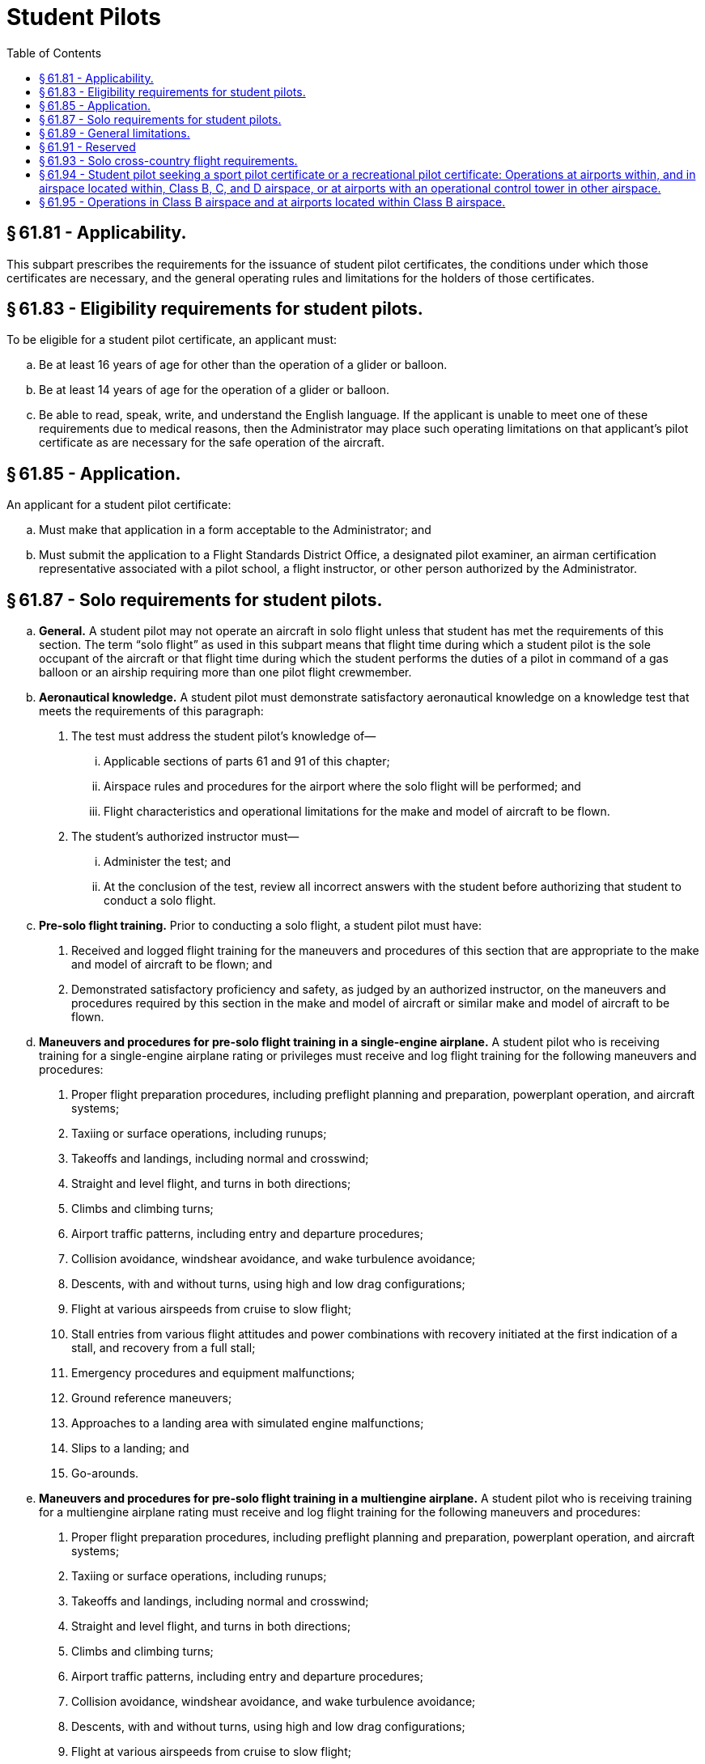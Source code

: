 # Student Pilots
:toc:

## § 61.81 - Applicability.

This subpart prescribes the requirements for the issuance of student pilot certificates, the conditions under which those certificates are necessary, and the general operating rules and limitations for the holders of those certificates.

## § 61.83 - Eligibility requirements for student pilots.

To be eligible for a student pilot certificate, an applicant must:

[loweralpha]
. Be at least 16 years of age for other than the operation of a glider or balloon.
. Be at least 14 years of age for the operation of a glider or balloon.
. Be able to read, speak, write, and understand the English language. If the applicant is unable to meet one of these requirements due to medical reasons, then the Administrator may place such operating limitations on that applicant's pilot certificate as are necessary for the safe operation of the aircraft.

## § 61.85 - Application.

An applicant for a student pilot certificate:

[loweralpha]
. Must make that application in a form acceptable to the Administrator; and
. Must submit the application to a Flight Standards District Office, a designated pilot examiner, an airman certification representative associated with a pilot school, a flight instructor, or other person authorized by the Administrator.

## § 61.87 - Solo requirements for student pilots.

[loweralpha]
. *General.* A student pilot may not operate an aircraft in solo flight unless that student has met the requirements of this section. The term “solo flight” as used in this subpart means that flight time during which a student pilot is the sole occupant of the aircraft or that flight time during which the student performs the duties of a pilot in command of a gas balloon or an airship requiring more than one pilot flight crewmember.
. *Aeronautical knowledge.* A student pilot must demonstrate satisfactory aeronautical knowledge on a knowledge test that meets the requirements of this paragraph:
[arabic]
.. The test must address the student pilot's knowledge of—
[lowerroman]
... Applicable sections of parts 61 and 91 of this chapter;
... Airspace rules and procedures for the airport where the solo flight will be performed; and
... Flight characteristics and operational limitations for the make and model of aircraft to be flown.
.. The student's authorized instructor must—
[lowerroman]
... Administer the test; and
... At the conclusion of the test, review all incorrect answers with the student before authorizing that student to conduct a solo flight.
. *Pre-solo flight training.* Prior to conducting a solo flight, a student pilot must have:
[arabic]
.. Received and logged flight training for the maneuvers and procedures of this section that are appropriate to the make and model of aircraft to be flown; and
.. Demonstrated satisfactory proficiency and safety, as judged by an authorized instructor, on the maneuvers and procedures required by this section in the make and model of aircraft or similar make and model of aircraft to be flown.
              
. *Maneuvers and procedures for pre-solo flight training in a single-engine airplane.* A student pilot who is receiving training for a single-engine airplane rating or privileges must receive and log flight training for the following maneuvers and procedures:
[arabic]
.. Proper flight preparation procedures, including preflight planning and preparation, powerplant operation, and aircraft systems;
.. Taxiing or surface operations, including runups;
.. Takeoffs and landings, including normal and crosswind;
.. Straight and level flight, and turns in both directions;
.. Climbs and climbing turns;
.. Airport traffic patterns, including entry and departure procedures;
.. Collision avoidance, windshear avoidance, and wake turbulence avoidance;
.. Descents, with and without turns, using high and low drag configurations;
.. Flight at various airspeeds from cruise to slow flight;
.. Stall entries from various flight attitudes and power combinations with recovery initiated at the first indication of a stall, and recovery from a full stall;
.. Emergency procedures and equipment malfunctions;
.. Ground reference maneuvers;
.. Approaches to a landing area with simulated engine malfunctions;
.. Slips to a landing; and
.. Go-arounds.
. *Maneuvers and procedures for pre-solo flight training in a multiengine airplane.* A student pilot who is receiving training for a multiengine airplane rating must receive and log flight training for the following maneuvers and procedures:
[arabic]
.. Proper flight preparation procedures, including preflight planning and preparation, powerplant operation, and aircraft systems;
.. Taxiing or surface operations, including runups;
.. Takeoffs and landings, including normal and crosswind;
.. Straight and level flight, and turns in both directions;
.. Climbs and climbing turns;
.. Airport traffic patterns, including entry and departure procedures;
.. Collision avoidance, windshear avoidance, and wake turbulence avoidance;
.. Descents, with and without turns, using high and low drag configurations;
.. Flight at various airspeeds from cruise to slow flight;
.. Stall entries from various flight attitudes and power combinations with recovery initiated at the first indication of a stall, and recovery from a full stall;
.. Emergency procedures and equipment malfunctions;
.. Ground reference maneuvers;
.. Approaches to a landing area with simulated engine malfunctions; and
.. Go-arounds.
. *Maneuvers and procedures for pre-solo flight training in a helicopter.* A student pilot who is receiving training for a helicopter rating must receive and log flight training for the following maneuvers and procedures:
[arabic]
.. Proper flight preparation procedures, including preflight planning and preparation, powerplant operation, and aircraft systems;
.. Taxiing or surface operations, including runups;
.. Takeoffs and landings, including normal and crosswind;
.. Straight and level flight, and turns in both directions;
.. Climbs and climbing turns;
.. Airport traffic patterns, including entry and departure procedures;
.. Collision avoidance, windshear avoidance, and wake turbulence avoidance;
.. Descents with and without turns;
.. Flight at various airspeeds;
.. Emergency procedures and equipment malfunctions;
.. Ground reference maneuvers;
.. Approaches to the landing area;
.. Hovering and hovering turns;
.. Go-arounds;
.. Simulated emergency procedures, including autorotational descents with a power recovery and power recovery to a hover;
.. Rapid decelerations; and
.. Simulated one-engine-inoperative approaches and landings for multiengine helicopters.
              
. *Maneuvers and procedures for pre-solo flight training in a gyroplane.* A student pilot who is receiving training for a gyroplane rating or privileges must receive and log flight training for the following maneuvers and procedures:
[arabic]
.. Proper flight preparation procedures, including preflight planning and preparation, powerplant operation, and aircraft systems;
.. Taxiing or surface operations, including runups;
.. Takeoffs and landings, including normal and crosswind;
.. Straight and level flight, and turns in both directions;
.. Climbs and climbing turns;
.. Airport traffic patterns, including entry and departure procedures;
.. Collision avoidance, windshear avoidance, and wake turbulence avoidance;
.. Descents with and without turns;
.. Flight at various airspeeds;
.. Emergency procedures and equipment malfunctions;
.. Ground reference maneuvers;
.. Approaches to the landing area;
.. High rates of descent with power on and with simulated power off, and recovery from those flight configurations;
.. Go-arounds; and
.. Simulated emergency procedures, including simulated power-off landings and simulated power failure during departures.
. *Maneuvers and procedures for pre-solo flight training in a powered-lift.* A student pilot who is receiving training for a powered-lift rating must receive and log flight training in the following maneuvers and procedures:
[arabic]
.. Proper flight preparation procedures, including preflight planning and preparation, powerplant operation, and aircraft systems;
.. Taxiing or surface operations, including runups;
.. Takeoffs and landings, including normal and crosswind;
.. Straight and level flight, and turns in both directions;
.. Climbs and climbing turns;
.. Airport traffic patterns, including entry and departure procedures;
.. Collision avoidance, windshear avoidance, and wake turbulence avoidance;
.. Descents with and without turns;
.. Flight at various airspeeds from cruise to slow flight;
.. Stall entries from various flight attitudes and power combinations with recovery initiated at the first indication of a stall, and recovery from a full stall;
.. Emergency procedures and equipment malfunctions;
.. Ground reference maneuvers;
.. Approaches to a landing with simulated engine malfunctions;
.. Go-arounds;
.. Approaches to the landing area;
.. Hovering and hovering turns; and
.. For multiengine powered-lifts, simulated one-engine-inoperative approaches and landings.
[lowerroman]
... *Maneuvers and procedures for pre-solo flight training in a glider.* A student pilot who is receiving training for a glider rating or privileges must receive and log flight training for the following maneuvers and procedures:
[arabic]
.... Proper flight preparation procedures, including preflight planning, preparation, aircraft systems, and, if appropriate, powerplant operations;
.... Taxiing or surface operations, including runups, if applicable;
.... Launches, including normal and crosswind;
.... Straight and level flight, and turns in both directions, if applicable;
.... Airport traffic patterns, including entry procedures;
.... Collision avoidance, windshear avoidance, and wake turbulence avoidance;
.... Descents with and without turns using high and low drag configurations;
.... Flight at various airspeeds;
.... Emergency procedures and equipment malfunctions;
.... Ground reference maneuvers, if applicable;
.... Inspection of towline rigging and review of signals and release procedures, if applicable;
.... Aerotow, ground tow, or self-launch procedures;
.... Procedures for disassembly and assembly of the glider;
.... Stall entry, stall, and stall recovery;
.... Straight glides, turns, and spirals;
              
.... Landings, including normal and crosswind;
.... Slips to a landing;
.... Procedures and techniques for thermalling; and
.... Emergency operations, including towline break procedures.

(j) *Maneuvers and procedures for pre-solo flight training in an airship.* A student pilot who is receiving training for an airship rating or privileges must receive and log flight training for the following maneuvers and procedures:

[arabic]
. Proper flight preparation procedures, including preflight planning and preparation, powerplant operation, and aircraft systems;
. Taxiing or surface operations, including runups;
. Takeoffs and landings, including normal and crosswind;
. Straight and level flight, and turns in both directions;
. Climbs and climbing turns;
. Airport traffic patterns, including entry and departure procedures;
. Collision avoidance, windshear avoidance, and wake turbulence avoidance;
. Descents with and without turns;
. Flight at various airspeeds from cruise to slow flight;
. Emergency procedures and equipment malfunctions;
. Ground reference maneuvers;
. Rigging, ballasting, and controlling pressure in the ballonets, and superheating; and
. Landings with positive and with negative static trim.

(k) *Maneuvers and procedures for pre-solo flight training in a balloon.* A student pilot who is receiving training in a balloon must receive and log flight training for the following maneuvers and procedures:

[arabic]
. Layout and assembly procedures;
. Proper flight preparation procedures, including preflight planning and preparation, and aircraft systems;
. Ascents and descents;
. Landing and recovery procedures;
. Emergency procedures and equipment malfunctions;
. Operation of hot air or gas source, ballast, valves, vents, and rip panels, as appropriate;
. Use of deflation valves or rip panels for simulating an emergency;
. The effects of wind on climb and approach angles; and
. Obstruction detection and avoidance techniques.

(l) *Maneuvers and procedures for pre-solo flight training in a powered parachute.* A student pilot who is receiving training for a powered parachute rating or privileges must receive and log flight training for the following maneuvers and procedures:

[arabic]
. Proper flight preparation procedures, including preflight planning and preparation, preflight assembly and rigging, aircraft systems, and powerplant operations.
. Taxiing or surface operations, including run-ups.
. Takeoffs and landings, including normal and crosswind.
. Straight and level flight, and turns in both directions.
. Climbs, and climbing turns in both directions.
. Airport traffic patterns, including entry and departure procedures.
. Collision avoidance, windshear avoidance, and wake turbulence avoidance.
. Descents, and descending turns in both directions.
. Emergency procedures and equipment malfunctions.
. Ground reference maneuvers.
. Straight glides, and gliding turns in both directions.
. Go-arounds.
. Approaches to landing areas with a simulated engine malfunction.
. Procedures for canopy packing and aircraft disassembly.

(m) *Maneuvers and procedures for pre-solo flight training in a weight-shift-control aircraft.* A student pilot who is receiving training for a weight-shift-control aircraft rating or privileges must receive and log flight training for the following maneuvers and procedures:

[arabic]
. Proper flight preparation procedures, including preflight planning and preparation, preflight assembly and rigging, aircraft systems, and powerplant operations.
. Taxiing or surface operations, including run-ups.
. Takeoffs and landings, including normal and crosswind.
. Straight and level flight, and turns in both directions.
              
. Climbs, and climbing turns in both directions.
. Airport traffic patterns, including entry and departure procedures.
. Collision avoidance, windshear avoidance, and wake turbulence avoidance.
. Descents, and descending turns in both directions.
. Flight at various airspeeds from maximum cruise to slow flight.
. Emergency procedures and equipment malfunctions.
. Ground reference maneuvers.
. Stall entry, stall, and stall recovery.
. Straight glides, and gliding turns in both directions.
. Go-arounds.
. Approaches to landing areas with a simulated engine malfunction.
. Procedures for disassembly.

(n) *Limitations on student pilots operating an aircraft in solo flight.* A student pilot may not operate an aircraft in solo flight unless that student pilot has received an endorsement in the student's logbook for the specific make and model aircraft to be flown by an authorized instructor who gave the training within the 90 days preceding the date of the flight.

(o) *Limitations on student pilots operating an aircraft in solo flight at night.* A student pilot may not operate an aircraft in solo flight at night unless that student pilot has received:

[arabic]
. Flight training at night on night flying procedures that includes takeoffs, approaches, landings, and go-arounds at night at the airport where the solo flight will be conducted;
. Navigation training at night in the vicinity of the airport where the solo flight will be conducted; and
. An endorsement in the student's logbook for the specific make and model aircraft to be flown for night solo flight by an authorized instructor who gave the training within the 90-day period preceding the date of the flight.

(p) *Limitations on flight instructors authorizing solo flight.* No instructor may authorize a student pilot to perform a solo flight unless that instructor has—

[arabic]
. Given that student pilot training in the make and model of aircraft or a similar make and model of aircraft in which the solo flight is to be flown;
. Determined the student pilot is proficient in the maneuvers and procedures prescribed in this section;
. Determined the student pilot is proficient in the make and model of aircraft to be flown; and
. Endorsed the student pilot's logbook for the specific make and model aircraft to be flown, and that endorsement remains current for solo flight privileges, provided an authorized instructor updates the student's logbook every 90 days thereafter.

## § 61.89 - General limitations.

[loweralpha]
. A student pilot may not act as pilot in command of an aircraft:
[arabic]
.. That is carrying a passenger;
.. That is carrying property for compensation or hire;
.. For compensation or hire;
.. In furtherance of a business;
.. On an international flight, except that a student pilot may make solo training flights from Haines, Gustavus, or Juneau, Alaska, to White Horse, Yukon, Canada, and return over the province of British Columbia;
.. With a flight or surface visibility of less than 3 statute miles during daylight hours or 5 statute miles at night;
.. When the flight cannot be made with visual reference to the surface; or
.. In a manner contrary to any limitations placed in the pilot's logbook by an authorized instructor.
. A student pilot may not act as a required pilot flight crewmember on any aircraft for which more than one pilot is required by the type certificate of the aircraft or regulations under which the flight is conducted, except when receiving flight training from an authorized instructor on board an airship, and no person other than a required flight crewmember is carried on the aircraft.
. A student pilot seeking a sport pilot certificate must comply with the provisions of paragraphs (a) and (b) of this section and may not act as pilot in command—
[arabic]
.. Of an aircraft other than a light-sport aircraft;
.. At night;
.. At an altitude of more than 10,000 feet MSL or 2,000 feet AGL, whichever is higher;
.. In Class B, C, and D airspace, at an airport located in Class B, C, or D airspace, and to, from, through, or on an airport having an operational control tower without having received the ground and flight training specified in § 61.94 and an endorsement from an authorized instructor;
.. Of a light-sport aircraft without having received the applicable ground training, flight training, and instructor endorsements specified in § 61.327 (a) and (b).

## § 61.91 - Reserved


Reserved

## § 61.93 - Solo cross-country flight requirements.

[loweralpha]
. *General.*
[arabic]
.. Except as provided in paragraph (b) of this section, a student pilot must meet the requirements of this section before—
[lowerroman]
... Conducting a solo cross-country flight, or any flight greater than 25 nautical miles from the airport from where the flight originated.
... Making a solo flight and landing at any location other than the airport of origination.
.. Except as provided in paragraph (b) of this section, a student pilot who seeks solo cross-country flight privileges must:
[lowerroman]
... Have received flight training from an instructor authorized to provide flight training on the maneuvers and procedures of this section that are appropriate to the make and model of aircraft for which solo cross-country privileges are sought;
... Have demonstrated cross-country proficiency on the appropriate maneuvers and procedures of this section to an authorized instructor;
... Have satisfactorily accomplished the pre-solo flight maneuvers and procedures required by § 61.87 of this part in the make and model of aircraft or similar make and model of aircraft for which solo cross-country privileges are sought; and
... Comply with any limitations included in the authorized instructor's endorsement that are required by paragraph (c) of this section.
.. A student pilot who seeks solo cross-country flight privileges must have received ground and flight training from an authorized instructor on the cross-country maneuvers and procedures listed in this section that are appropriate to the aircraft to be flown.
. *Authorization to perform certain solo flights and cross-country flights.* A student pilot must obtain an endorsement from an authorized instructor to make solo flights from the airport where the student pilot normally receives training to another location. A student pilot who receives this endorsement must comply with the requirements of this paragraph.
[arabic]
.. Solo flights may be made to another airport that is within 25 nautical miles from the airport where the student pilot normally receives training, provided—
[lowerroman]
... An authorized instructor has given the student pilot flight training at the other airport, and that training includes flight in both directions over the route, entering and exiting the traffic pattern, and takeoffs and landings at the other airport;
... The authorized instructor who gave the training endorses the student pilot's logbook authorizing the flight;
... The student pilot has a solo flight endorsement in accordance with § 61.87 of this part;
... The authorized instructor has determined that the student pilot is proficient to make the flight; and
... The purpose of the flight is to practice takeoffs and landings at that other airport.
.. Repeated specific solo cross-country flights may be made to another airport that is within 50 nautical miles of the airport from which the flight originated, provided—
[lowerroman]
... The authorized instructor has given the student flight training in both directions over the route, including entering and exiting the traffic patterns, takeoffs, and landings at the airports to be used;
              
... The authorized instructor who gave the training has endorsed the student's logbook certifying that the student is proficient to make such flights;
... The student has a solo flight endorsement in accordance with § 61.87 of this part; and
... The student has a solo cross country flight endorsement in accordance with paragraph (c) of this section; however, for repeated solo cross country flights to another airport within 50 nautical miles from which the flight originated, separate endorsements are not required to be made for each flight.
. *Endorsements for solo cross-country flights.* Except as specified in paragraph (b)(2) of this section, a student pilot must have the endorsements prescribed in this paragraph for each cross-country flight:
[arabic]
.. A student pilot must have a solo cross-country endorsement from the authorized instructor who conducted the training that is placed in that person's logbook for the specific category of aircraft to be flown.
.. A student pilot must have a solo cross-country endorsement from an authorized instructor that is placed in that person's logbook for the specific make and model of aircraft to be flown.
.. For each cross-country flight, the authorized instructor who reviews the cross-country planning must make an endorsement in the person's logbook after reviewing that person's cross-country planning, as specified in paragraph (d) of this section. The endorsement must—
[lowerroman]
... Specify the make and model of aircraft to be flown;
... State that the student's preflight planning and preparation is correct and that the student is prepared to make the flight safely under the known conditions; and
... State that any limitations required by the student's authorized instructor are met.
. *Limitations on authorized instructors to permit solo cross-country flights.* An authorized instructor may not permit a student pilot to conduct a solo cross-country flight unless that instructor has:
[arabic]
.. Determined that the student's cross-country planning is correct for the flight;
.. Reviewed the current and forecast weather conditions and has determined that the flight can be completed under VFR;
.. Determined that the student is proficient to conduct the flight safely;
.. Determined that the student has the appropriate solo cross-country endorsement for the make and model of aircraft to be flown; and
.. Determined that the student's solo flight endorsement is current for the make and model aircraft to be flown.
. *Maneuvers and procedures for cross-country flight training in a single-engine airplane.* A student pilot who is receiving training for cross-country flight in a single-engine airplane must receive and log flight training in the following maneuvers and procedures:
[arabic]
.. Use of aeronautical charts for VFR navigation using pilotage and dead reckoning with the aid of a magnetic compass;
.. Use of aircraft performance charts pertaining to cross-country flight;
.. Procurement and analysis of aeronautical weather reports and forecasts, including recognition of critical weather situations and estimating visibility while in flight;
.. Emergency procedures;
.. Traffic pattern procedures that include area departure, area arrival, entry into the traffic pattern, and approach;
.. Procedures and operating practices for collision avoidance, wake turbulence precautions, and windshear avoidance;
.. Recognition, avoidance, and operational restrictions of hazardous terrain features in the geographical area where the cross-country flight will be flown;
.. Procedures for operating the instruments and equipment installed in the aircraft to be flown, including recognition and use of the proper operational procedures and indications;
.. Use of radios for VFR navigation and two-way communication, except that a student pilot seeking a sport pilot certificate must only receive and log flight training on the use of radios installed in the aircraft to be flown;
.. Takeoff, approach, and landing procedures, including short-field, soft-field, and crosswind takeoffs, approaches, and landings;
.. Climbs at best angle and best rate; and
.. Control and maneuvering solely by reference to flight instruments, including straight and level flight, turns, descents, climbs, use of radio aids, and ATC directives. For student pilots seeking a sport pilot certificate, the provisions of this paragraph only apply when receiving training for cross-country flight in an airplane that has a V*H* greater than 87 knots CAS.
. *Maneuvers and procedures for cross-country flight training in a multiengine airplane.* A student pilot who is receiving training for cross-country flight in a multiengine airplane must receive and log flight training in the following maneuvers and procedures:
[arabic]
.. Use of aeronautical charts for VFR navigation using pilotage and dead reckoning with the aid of a magnetic compass;
.. Use of aircraft performance charts pertaining to cross-country flight;
.. Procurement and analysis of aeronautical weather reports and forecasts, including recognition of critical weather situations and estimating visibility while in flight;
.. Emergency procedures;
.. Traffic pattern procedures that include area departure, area arrival, entry into the traffic pattern, and approach;
.. Procedures and operating practices for collision avoidance, wake turbulence precautions, and windshear avoidance;
.. Recognition, avoidance, and operational restrictions of hazardous terrain features in the geographical area where the cross-country flight will be flown;
.. Procedures for operating the instruments and equipment installed in the aircraft to be flown, including recognition and use of the proper operational procedures and indications;
.. Use of radios for VFR navigation and two-way communications;
.. Takeoff, approach, and landing procedures, including short-field, soft-field, and crosswind takeoffs, approaches, and landings;
.. Climbs at best angle and best rate; and
.. Control and maneuvering solely by reference to flight instruments, including straight and level flight, turns, descents, climbs, use of radio aids, and ATC directives.
. *Maneuvers and procedures for cross-country flight training in a helicopter.* A student pilot who is receiving training for cross-country flight in a helicopter must receive and log flight training for the following maneuvers and procedures:
[arabic]
.. Use of aeronautical charts for VFR navigation using pilotage and dead reckoning with the aid of a magnetic compass;
.. Use of aircraft performance charts pertaining to cross-country flight;
.. Procurement and analysis of aeronautical weather reports and forecasts, including recognition of critical weather situations and estimating visibility while in flight;
.. Emergency procedures;
.. Traffic pattern procedures that include area departure, area arrival, entry into the traffic pattern, and approach;
.. Procedures and operating practices for collision avoidance, wake turbulence precautions, and windshear avoidance;
.. Recognition, avoidance, and operational restrictions of hazardous terrain features in the geographical area where the cross-country flight will be flown;
.. Procedures for operating the instruments and equipment installed in the aircraft to be flown, including recognition and use of the proper operational procedures and indications;
.. Use of radios for VFR navigation and two-way communications; and
.. Takeoff, approach, and landing procedures.
. *Maneuvers and procedures for cross-country flight training in a gyroplane.* A student pilot who is receiving training for cross-country flight in a gyroplane must receive and log flight training in the following maneuvers and procedures:
[arabic]
.. Use of aeronautical charts for VFR navigation using pilotage and dead reckoning with the aid of a magnetic compass;
.. Use of aircraft performance charts pertaining to cross-country flight;
              
.. Procurement and analysis of aeronautical weather reports and forecasts, including recognition of critical weather situations and estimating visibility while in flight;
.. Emergency procedures;
.. Traffic pattern procedures that include area departure, area arrival, entry into the traffic pattern, and approach;
.. Procedures and operating practices for collision avoidance, wake turbulence precautions, and windshear avoidance;
.. Recognition, avoidance, and operational restrictions of hazardous terrain features in the geographical area where the cross-country flight will be flown;
.. Procedures for operating the instruments and equipment installed in the aircraft to be flown, including recognition and use of the proper operational procedures and indications;
.. Use of radios for VFR navigation and two-way communication, except that a student pilot seeking a sport pilot certificate must only receive and log flight training on the use of radios installed in the aircraft to be flown; and
.. Takeoff, approach, and landing procedures, including short-field and soft-field takeoffs, approaches, and landings.
[lowerroman]
... *Maneuvers and procedures for cross-country flight training in a powered-lift.* A student pilot who is receiving training for cross-country flight training in a powered-lift must receive and log flight training in the following maneuvers and procedures:
[arabic]
.... Use of aeronautical charts for VFR navigation using pilotage and dead reckoning with the aid of a magnetic compass;
.... Use of aircraft performance charts pertaining to cross-country flight;
.... Procurement and analysis of aeronautical weather reports and forecasts, including recognition of critical weather situations and estimating visibility while in flight;
.... Emergency procedures;
.... Traffic pattern procedures that include area departure, area arrival, entry into the traffic pattern, and approach;
.... Procedures and operating practices for collision avoidance, wake turbulence precautions, and windshear avoidance;
.... Recognition, avoidance, and operational restrictions of hazardous terrain features in the geographical area where the cross-country flight will be flown;
.... Procedures for operating the instruments and equipment installed in the aircraft to be flown, including recognition and use of the proper operational procedures and indications;
.... Use of radios for VFR navigation and two-way communications;
.... Takeoff, approach, and landing procedures that include high-altitude, steep, and shallow takeoffs, approaches, and landings; and
.... Control and maneuvering solely by reference to flight instruments, including straight and level flight, turns, descents, climbs, use of radio aids, and ATC directives.

(j) *Maneuvers and procedures for cross-country flight training in a glider.* A student pilot who is receiving training for cross-country flight in a glider must receive and log flight training in the following maneuvers and procedures:

[arabic]
. Use of aeronautical charts for VFR navigation using pilotage and dead reckoning with the aid of a magnetic compass;
. Use of aircraft performance charts pertaining to cross-country flight;
. Procurement and analysis of aeronautical weather reports and forecasts, including recognition of critical weather situations and estimating visibility while in flight;
. Emergency procedures;
. Traffic pattern procedures that include area departure, area arrival, entry into the traffic pattern, and approach;
. Procedures and operating practices for collision avoidance, wake turbulence precautions, and windshear avoidance;
. Recognition, avoidance, and operational restrictions of hazardous terrain features in the geographical area where the cross-country flight will be flown;
. Procedures for operating the instruments and equipment installed in the aircraft to be flown, including recognition and use of the proper operational procedures and indications;
. Landings accomplished without the use of the altimeter from at least 2,000 feet above the surface; and
. Recognition of weather and upper air conditions favorable for cross-country soaring, ascending and descending flight, and altitude control.

(k) *Maneuvers and procedures for cross-country flight training in an airship.* A student pilot who is receiving training for cross-country flight in an airship must receive and log flight training for the following maneuvers and procedures:

[arabic]
. Use of aeronautical charts for VFR navigation using pilotage and dead reckoning with the aid of a magnetic compass;
. Use of aircraft performance charts pertaining to cross-country flight;
. Procurement and analysis of aeronautical weather reports and forecasts, including recognition of critical weather situations and estimating visibility while in flight;
. Emergency procedures;
. Traffic pattern procedures that include area departure, area arrival, entry into the traffic pattern, and approach;
. Procedures and operating practices for collision avoidance, wake turbulence precautions, and windshear avoidance;
. Recognition, avoidance, and operational restrictions of hazardous terrain features in the geographical area where the cross-country flight will be flown;
. Procedures for operating the instruments and equipment installed in the aircraft to be flown, including recognition and use of the proper operational procedures and indications;
. Use of radios for VFR navigation and two-way communication, except that a student pilot seeking a sport pilot certificate must only receive and log flight training on the use of radios installed in the aircraft to be flown;
. Control of air pressure with regard to ascending and descending flight and altitude control;
. Control of the airship solely by reference to flight instruments, except for a student pilot seeking a sport pilot certificate; and
. Recognition of weather and upper air conditions conducive for the direction of cross-country flight.

(l) *Maneuvers and procedures for cross-country flight training in a powered parachute.* A student pilot who is receiving training for cross-country flight in a powered parachute must receive and log flight training in the following maneuvers and procedures:

[arabic]
. Use of aeronautical charts for VFR navigation using pilotage and dead reckoning with the aid of a magnetic compass, as appropriate.
. Use of aircraft performance charts pertaining to cross-country flight.
. Procurement and analysis of aeronautical weather reports and forecasts, including recognizing critical weather situations and estimating visibility while in flight.
. Emergency procedures.
. Traffic pattern procedures that include area departure, area arrival, entry into the traffic pattern, and approach.
. Procedures and operating practices for collision avoidance, wake turbulence precautions, and windshear avoidance.
. Recognition, avoidance, and operational restrictions of hazardous terrain features in the geographical area where the cross-country flight will be flown.
. Procedures for operating the instruments and equipment installed in the aircraft to be flown, including recognition and use of the proper operational procedures and indications.
. If equipped for flight with navigation radios, the use of radios for VFR navigation.
. Recognition of weather and upper air conditions favorable for the cross-country flight.
. Takeoff, approach and landing procedures.

(m) *Maneuvers and procedures for cross-country flight training in a weight-shift-control aircraft.* A student pilot who is receiving training for cross-country flight in a weight-shift-control aircraft must receive and log flight training for the following maneuvers and procedures:
              

[arabic]
. Use of aeronautical charts for VFR navigation using pilotage and dead reckoning with the aid of a magnetic compass, as appropriate.
. Use of aircraft performance charts pertaining to cross-country flight.
. Procurement and analysis of aeronautical weather reports and forecasts, including recognizing critical weather situations and estimating visibility while in flight.
. Emergency procedures.
. Traffic pattern procedures that include area departure, area arrival, entry into the traffic pattern, and approach.
. Procedures and operating practices for collision avoidance, wake turbulence precautions, and windshear avoidance.
. Recognition, avoidance, and operational restrictions of hazardous terrain features in the geographical area where the cross-country flight will be flown.
. Procedures for operating the instruments and equipment installed in the aircraft to be flown, including recognition and use of the proper operational procedures and indications.
. If equipped for flight using navigation radios, the use of radios for VFR navigation.
. Recognition of weather and upper air conditions favorable for the cross-country flight.
. Takeoff, approach and landing procedures, including crosswind approaches and landings.

## § 61.94 - Student pilot seeking a sport pilot certificate or a recreational pilot certificate: Operations at airports within, and in airspace located within, Class B, C, and D airspace, or at airports with an operational control tower in other airspace.

[loweralpha]
. A student pilot seeking a sport pilot certificate or a recreational pilot certificate who wants to obtain privileges to operate in Class B, C, and D airspace, at an airport located in Class B, C, or D airspace, and to, from, through, or at an airport having an operational control tower, must receive and log ground and flight training from an authorized instructor in the following aeronautical knowledge areas and areas of operation:
[arabic]
.. The use of radios, communications, navigation systems and facilities, and radar services.
.. Operations at airports with an operating control tower, to include three takeoffs and landings to a full stop, with each landing involving a flight in the traffic pattern, at an airport with an operating control tower.
.. Applicable flight rules of part 91 of this chapter for operations in Class B, C, and D airspace and air traffic control clearances.
.. Ground and flight training for the specific Class B, C, or D airspace for which the solo flight is authorized, if applicable, within the 90-day period preceding the date of the flight in that airspace. The flight training must be received in the specific airspace area for which solo flight is authorized.
.. Ground and flight training for the specific airport located in Class B, C, or D airspace for which the solo flight is authorized, if applicable, within the 90-day period preceding the date of the flight at that airport. The flight and ground training must be received at the specific airport for which solo flight is authorized.
. The authorized instructor who provides the training specified in paragraph (a) of this section must provide a logbook endorsement that certifies the student has received that training and is proficient to conduct solo flight in that specific airspace or at that specific airport and in those aeronautical knowledge areas and areas of operation specified in this section.

## § 61.95 - Operations in Class B airspace and at airports located within Class B airspace.

[loweralpha]
. A student pilot may not operate an aircraft on a solo flight in Class B airspace unless:
[arabic]
.. The student pilot has received both ground and flight training from an authorized instructor on that Class B airspace area, and the flight training was received in the specific Class B airspace area for which solo flight is authorized;
.. The logbook of that student pilot has been endorsed by the authorized instructor who gave the student pilot flight training, and the endorsement is dated within the 90-day period preceding the date of the flight in that Class B airspace area; and
.. The logbook endorsement specifies that the student pilot has received the required ground and flight training, and has been found proficient to conduct solo flight in that specific Class B airspace area.
. A student pilot may not operate an aircraft on a solo flight to, from, or at an airport located within Class B airspace pursuant to § 91.131(b) of this chapter unless:
[arabic]
.. The student pilot has received both ground and flight training from an instructor authorized to provide training to operate at that airport, and the flight and ground training has been received at the specific airport for which the solo flight is authorized;
.. The logbook of that student pilot has been endorsed by an authorized instructor who gave the student pilot flight training, and the endorsement is dated within the 90-day period preceding the date of the flight at that airport; and
.. The logbook endorsement specifies that the student pilot has received the required ground and flight training, and has been found proficient to conduct solo flight operations at that specific airport.
. This section does not apply to a student pilot seeking a sport pilot certificate or a recreational pilot certificate.

